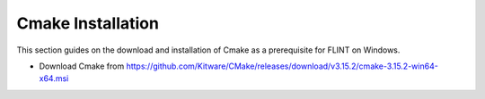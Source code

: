 .. _prerequisites:

Cmake Installation
##################

This section guides on the download and installation of Cmake as a prerequisite for FLINT on Windows.

* Download Cmake from https://github.com/Kitware/CMake/releases/download/v3.15.2/cmake-3.15.2-win64-x64.msi
